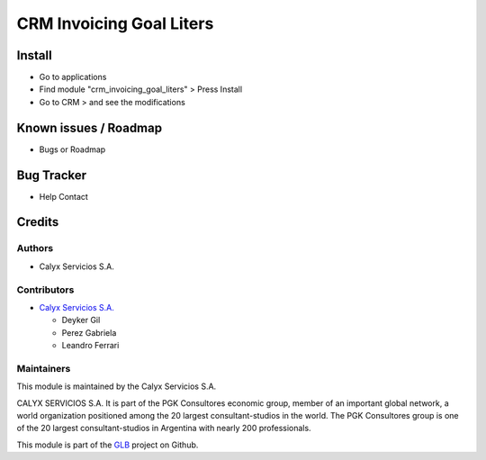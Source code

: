 =========================
CRM Invoicing Goal Liters
=========================

.. !!!!!!!!!!!!!!!!!!!!!!!!!!!!!!!!!!!!!!!!!!!!!!!!!!!!!!!!!!!!!
   !! Module for managing and registering goals               !!
   !! for GLB invoicing                                       !!
   !!!!!!!!!!!!!!!!!!!!!!!!!!!!!!!!!!!!!!!!!!!!!!!!!!!!!!!!!!!!!


.. User https://shields.io for badge creation.
.. |badge1| image:: https://img.shields.io/badge/maturity-Stable-brightgreen
    :target: https://odoo-community.org/page/development-status
    :alt: Stable
.. |badge2| image:: https://img.shields.io/badge/licence-AGPL--3-blue.png
    :target: http://www.gnu.org/licenses/agpl-3.0-standalone.html
    :alt: License: AGPL-3
.. |badge3| image:: https://img.shields.io/badge/github-calyx--servicios%2Fglb-lightgray.png?logo=github
    :target: https://github.com/calyx-servicios/glb.git
    :alt: calyx-servicios/glb.git

|badge1| |badge2| |badge3|

Install
=======

* Go to applications

* Find module "crm_invoicing_goal_liters" > Press Install

* Go to CRM > and see the modifications


Known issues / Roadmap
======================

* Bugs or Roadmap

Bug Tracker
===========

* Help Contact

Credits
=======

Authors
~~~~~~~

* Calyx Servicios S.A.

Contributors
~~~~~~~~~~~~

* `Calyx Servicios S.A. <http://www.calyxservicios.com.ar/>`_
  
  * Deyker Gil
  
  * Perez Gabriela
  
  * Leandro Ferrari

Maintainers
~~~~~~~~~~~

This module is maintained by the Calyx Servicios S.A.

.. image:: https://ss-static-01.esmsv.com/id/13290/galeriaimagenes/obtenerimagen/?width=120&height=40&id=sitio_logo&ultimaModificacion=2020-05-25+21%3A45%3A05
   :alt: Odoo Calyx Servicios S.A.
   :target: http://www.calyxservicios.com.ar/

CALYX SERVICIOS S.A. It is part of the PGK Consultores economic group, member of an important global network, a world organization positioned among the 20 largest consultant-studios in the world.
The PGK Consultores group is one of the 20 largest consultant-studios in Argentina with nearly 200 professionals.

This module is part of the `GLB <https://github.com/calyx-servicios/glb>`_ project on Github.
